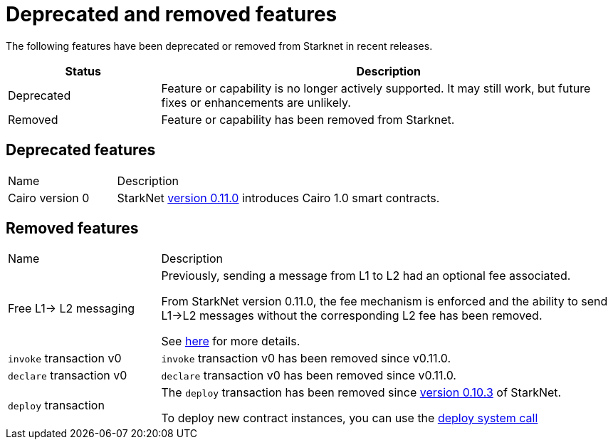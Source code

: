 [id="eol"]
= Deprecated and removed features


The following features have been deprecated or removed from Starknet in recent releases.

[cols="1,3"]
|===
|Status|Description

|Deprecated|Feature or capability is no longer actively supported. It may still work, but future fixes or enhancements are unlikely.
|Removed|Feature or capability has been removed from Starknet.
|===

== Deprecated features

[cols="1,3"]
|===
|Name|Description
|Cairo version 0 | StarkNet xref:starknet_versions:version_notes.adoc#version0.11.0[version 0.11.0] introduces Cairo 1.0 smart contracts.
|===

== Removed features


[cols="1,3"]
|===
|Name|Description
|Free L1-> L2 messaging |Previously, sending a message from L1 to L2 had an optional fee associated.

From StarkNet version 0.11.0, the fee mechanism is enforced and the ability to send L1->L2 messages without the corresponding L2 fee has been removed.

See xref:documentation:architecture_and_concepts:L1-L2_Communication/messaging-mechanism.adoc#l1-l2_message_fees[here] for more details.

|`invoke` transaction v0 |`invoke` transaction v0 has been removed since v0.11.0.
|`declare` transaction v0 |`declare` transaction v0 has been removed since v0.11.0.

|`deploy` transaction|The `deploy` transaction has been removed since xref:documentation:starknet_versions:version_notes.adoc#version0.10.3[version 0.10.3] of StarkNet.

To deploy new contract instances, you can use the
xref:architecture_and_concepts:Contracts/system-calls.adoc#deploy[deploy system call]
|===
